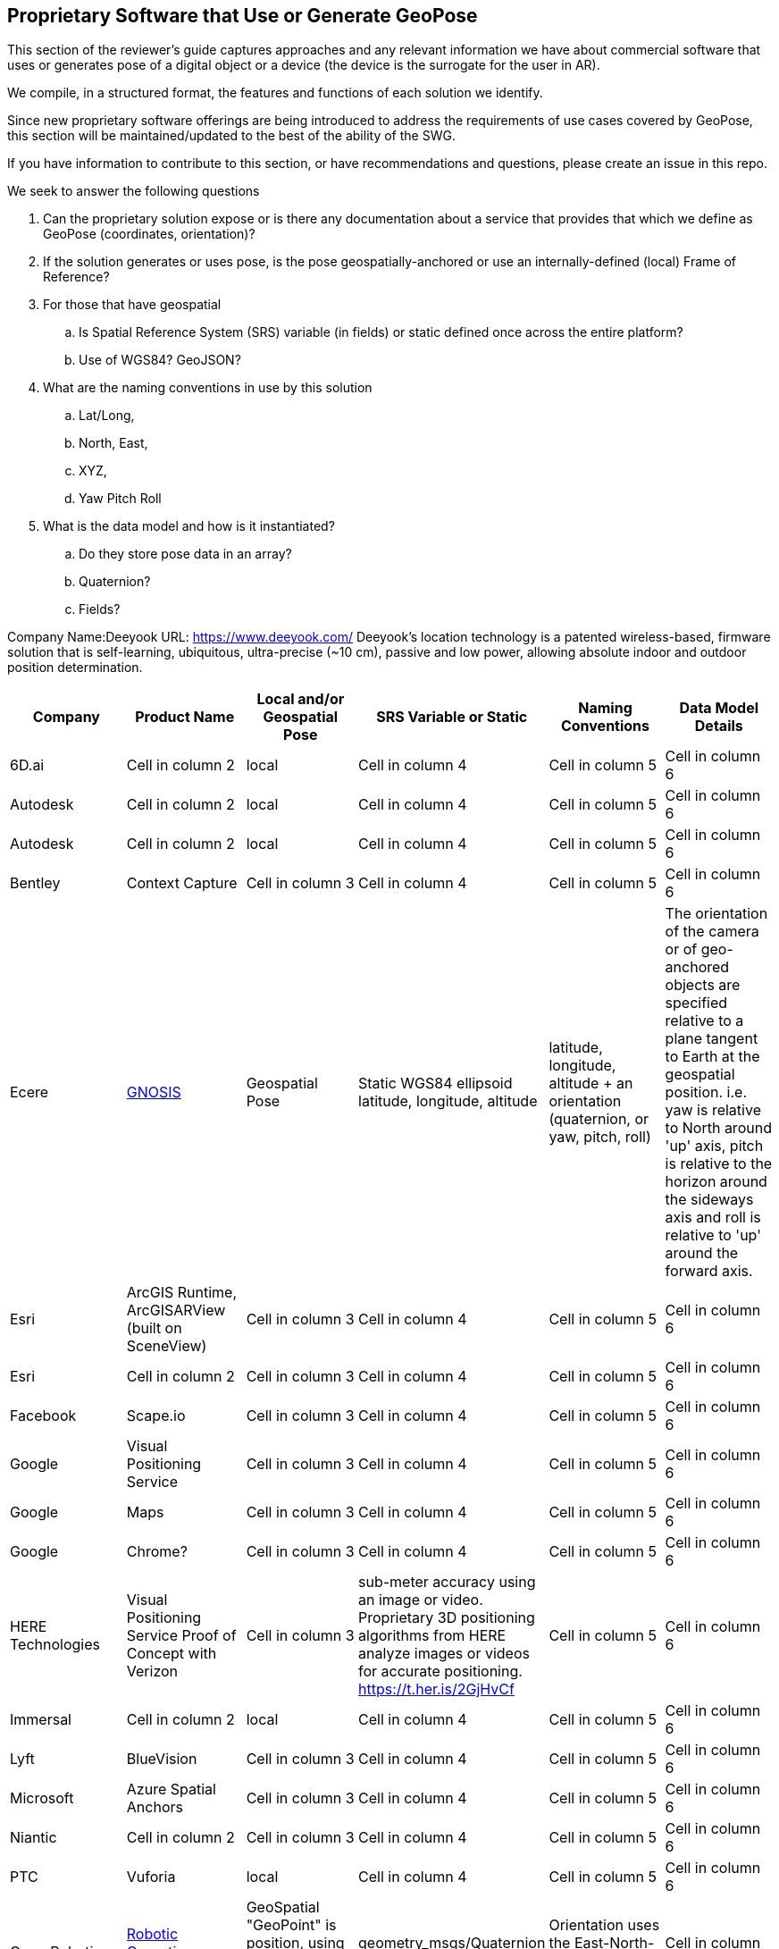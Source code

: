 [[rg-landscape-proprietary-section]]
== Proprietary Software that Use or Generate GeoPose

This section of the reviewer's guide captures approaches and any relevant information we have about commercial software that uses or generates pose of a digital object or a device (the device is the surrogate for the user in AR).

We compile, in a structured format, the features and functions of each solution we identify.

Since new proprietary software offerings are being introduced to address the requirements of use cases covered by GeoPose, this section will be maintained/updated to the best of the ability of the SWG.

If you have information to contribute to this section, or have recommendations and questions, please create an issue in this repo.


.We seek to answer the following questions
. Can the proprietary solution expose or is there any documentation about a service that provides that which we define as GeoPose (coordinates, orientation)? +
. If the solution generates or uses pose, is the pose geospatially-anchored or use an internally-defined (local) Frame of Reference? +
. For those that have geospatial +
.. Is Spatial Reference System (SRS) variable (in fields) or static defined once across the entire platform? +
.. Use of WGS84? GeoJSON?
. What are the naming conventions in use by this solution
.. Lat/Long,
.. North, East,
.. XYZ,
.. Yaw Pitch Roll
. What is the data model and how is it instantiated?
.. Do they store pose data in an array?
.. Quaternion?
.. Fields?

Company Name:Deeyook
URL: https://www.deeyook.com/
Deeyook's location technology is a patented wireless-based, firmware solution that is self-learning, ubiquitous, ultra-precise (~10 cm), passive and low power, allowing absolute indoor and outdoor position determination.

|===
|*Company* |*Product Name* |*Local and/or Geospatial Pose* |*SRS Variable or Static* |*Naming Conventions* |*Data Model Details*

|6D.ai
|Cell in column 2
|local
|Cell in column 4
|Cell in column 5
|Cell in column 6

|Autodesk
|Cell in column 2
|local
|Cell in column 4
|Cell in column 5
|Cell in column 6

|Autodesk
|Cell in column 2
|local
|Cell in column 4
|Cell in column 5
|Cell in column 6

|Bentley
|Context Capture
|Cell in column 3
|Cell in column 4
|Cell in column 5
|Cell in column 6

|Ecere
|link:http://ecere.ca/gnosis/[GNOSIS]
|Geospatial Pose
|Static WGS84 ellipsoid latitude, longitude, altitude
|latitude, longitude, altitude + an orientation (quaternion, or yaw, pitch, roll)
|The orientation of the camera or of geo-anchored objects are specified relative to a plane tangent to Earth at the geospatial position.
i.e. yaw is relative to North around 'up' axis, pitch is relative to the horizon around the sideways axis and roll is relative to 'up' around the forward axis.

|Esri
|ArcGIS Runtime, ArcGISARView (built on SceneView)
|Cell in column 3
|Cell in column 4
|Cell in column 5
|Cell in column 6

|Esri
|Cell in column 2
|Cell in column 3
|Cell in column 4
|Cell in column 5
|Cell in column 6

|Facebook
|Scape.io
|Cell in column 3
|Cell in column 4
|Cell in column 5
|Cell in column 6

|Google
|Visual Positioning Service
|Cell in column 3
|Cell in column 4
|Cell in column 5
|Cell in column 6

|Google
|Maps
|Cell in column 3
|Cell in column 4
|Cell in column 5
|Cell in column 6

|Google
|Chrome?
|Cell in column 3
|Cell in column 4
|Cell in column 5
|Cell in column 6

|HERE Technologies
|Visual Positioning Service Proof of Concept with Verizon
|Cell in column 3
|sub-meter accuracy using an image or video. Proprietary 3D positioning algorithms from HERE analyze images or videos for accurate positioning. https://t.her.is/2GjHvCf
|Cell in column 5
|Cell in column 6

|Immersal
|Cell in column 2
|local
|Cell in column 4
|Cell in column 5
|Cell in column 6

|Lyft
|BlueVision
|Cell in column 3
|Cell in column 4
|Cell in column 5
|Cell in column 6

|Microsoft
|Azure Spatial Anchors
|Cell in column 3
|Cell in column 4
|Cell in column 5
|Cell in column 6

|Niantic
|Cell in column 2
|Cell in column 3
|Cell in column 4
|Cell in column 5
|Cell in column 6

|PTC
|Vuforia
|local
|Cell in column 4
|Cell in column 5
|Cell in column 6

|Open Robotics
|link:http://docs.ros.org/jade/api/geographic_msgs/html/msg/GeoPose.html[Robotic Operating System (ROS)].
|GeoSpatial "GeoPoint" is position, using the WGS 84 reference ellipsoid
|geometry_msgs/Quaternion orientation
|Orientation uses the East-North-Up (ENU) frame of reference
|Cell in column 6

|SPAR3D
|Cell in column 2
|Cell in column 3
|Cell in column 4
|Cell in column 5
|Cell in column 6

|Sturfee
|Cell in column 2
|Cell in column 3
|Cell in column 4
|Cell in column 5
|Cell in column 6

|Trimble
|Cell in column 2
|Cell in column 3
|Cell in column 4
|Cell in column 5
|Cell in column 6

|Uber
|Cell in column 2
|Cell in column 3
|Cell in column 4
|Cell in column 5
|Cell in column 6

|Verses
|Cell in column 2
|Cell in column 3
|Cell in column 4
|Cell in column 5
|Cell in column 6

|vGIS
|Cell in column 2
|Cell in column 3
|Cell in column 4
|Cell in column 5
|Cell in column 6

|Visometry
|Vision Lib
|Local
|Cell in column 4
|Cell in column 5
|Cell in column 6

|Visualix
|Cell in column 2
|Local
|Cell in column 4
|Cell in column 5
|Cell in column 6

|===
